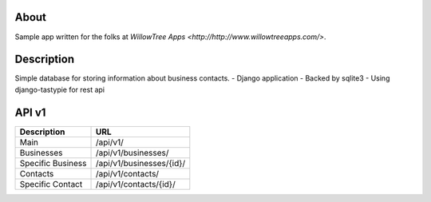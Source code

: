 About
=====

Sample app written for the folks at `WillowTree Apps <http://http://www.willowtreeapps.com/>`.

Description
===========

Simple database for storing information about business contacts.
- Django application
- Backed by sqlite3
- Using django-tastypie for rest api

API v1
======

======================================= =======================================
Description                             URL
======================================= =======================================
Main                                    /api/v1/
Businesses                              /api/v1/businesses/
Specific Business                       /api/v1/businesses/{id}/
Contacts                                /api/v1/contacts/
Specific Contact                        /api/v1/contacts/{id}/
======================================= =======================================

